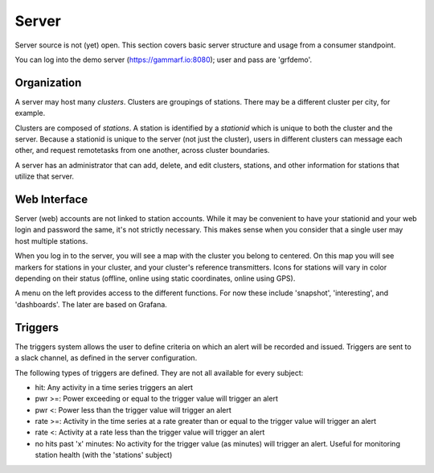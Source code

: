 Server
******

Server source is not (yet) open.  This section covers basic server structure and usage from a consumer standpoint.

You can log into the demo server (https://gammarf.io:8080); user and pass are 'grfdemo'.


Organization
============

A server may host many *clusters*.  Clusters are groupings of stations.  There may be a different cluster per city, for example.

Clusters are composed of *stations*.  A station is identified by a *stationid* which is unique to both the cluster and the server.
Because a stationid is unique to the server (not just the cluster), users in different clusters can message each other, and request
remotetasks from one another, across cluster boundaries.

A server has an administrator that can add, delete, and edit clusters, stations, and other information for stations that utilize
that server.


Web Interface
=============

Server (web) accounts are not linked to station accounts.  While it may be convenient to have your stationid and your web login
and password the same, it's not strictly necessary.  This makes sense when you consider that a single user may host multiple
stations.

When you log in to the server, you will see a map with the cluster you belong to centered.  On this map you will see markers for
stations in your cluster, and your cluster's reference transmitters.  Icons for stations will vary in color depending on their
status (offline, online using static coordinates, online using GPS).

.. image:: _static/images/servermap.png
    :scale: 35 %

A menu on the left provides access to the different functions.  For now these include 'snapshot', 'interesting', and 'dashboards'.
The later are based on Grafana.

Triggers
========

.. image:: _static/images/triggers.png
    :scale: 50 %

The triggers system allows the user to define criteria on which an alert will be recorded and issued.  Triggers are sent to a slack
channel, as defined in the server configuration.

The following types of triggers are defined.  They are not all available for every subject:

* hit: Any activity in a time series triggers an alert
* pwr >=: Power exceeding or equal to the trigger value will trigger an alert
* pwr <: Power less than the trigger value will trigger an alert
* rate >=: Activity in the time series at a rate greater than or equal to the trigger value will trigger an alert
* rate <: Activity at a rate less than the trigger value will trigger an alert
* no hits past 'x' minutes: No activity for the trigger value (as minutes) will trigger an alert.  Useful for monitoring station health (with the 'stations' subject)
